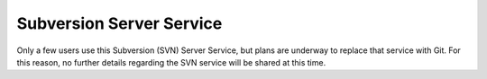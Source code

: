 Subversion Server Service
-------------------------

Only a few users use this Subversion (SVN) Server Service, but plans are 
underway to replace that service with Git. For this reason, no further 
details regarding the SVN service will be shared at this time.
